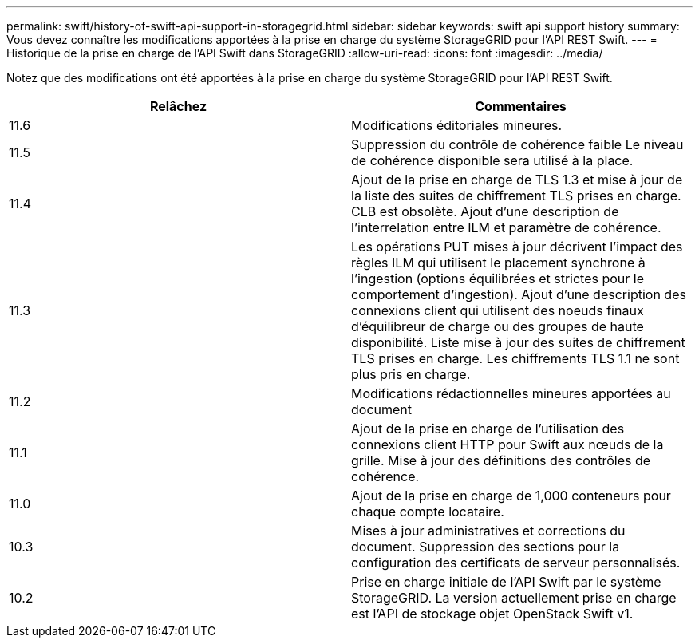 ---
permalink: swift/history-of-swift-api-support-in-storagegrid.html 
sidebar: sidebar 
keywords: swift api support history 
summary: Vous devez connaître les modifications apportées à la prise en charge du système StorageGRID pour l’API REST Swift. 
---
= Historique de la prise en charge de l'API Swift dans StorageGRID
:allow-uri-read: 
:icons: font
:imagesdir: ../media/


[role="lead"]
Notez que des modifications ont été apportées à la prise en charge du système StorageGRID pour l'API REST Swift.

|===
| Relâchez | Commentaires 


 a| 
11.6
 a| 
Modifications éditoriales mineures.



 a| 
11.5
 a| 
Suppression du contrôle de cohérence faible Le niveau de cohérence disponible sera utilisé à la place.



 a| 
11.4
 a| 
Ajout de la prise en charge de TLS 1.3 et mise à jour de la liste des suites de chiffrement TLS prises en charge. CLB est obsolète. Ajout d'une description de l'interrelation entre ILM et paramètre de cohérence.



 a| 
11.3
 a| 
Les opérations PUT mises à jour décrivent l'impact des règles ILM qui utilisent le placement synchrone à l'ingestion (options équilibrées et strictes pour le comportement d'ingestion). Ajout d'une description des connexions client qui utilisent des noeuds finaux d'équilibreur de charge ou des groupes de haute disponibilité. Liste mise à jour des suites de chiffrement TLS prises en charge. Les chiffrements TLS 1.1 ne sont plus pris en charge.



 a| 
11.2
 a| 
Modifications rédactionnelles mineures apportées au document



 a| 
11.1
 a| 
Ajout de la prise en charge de l'utilisation des connexions client HTTP pour Swift aux nœuds de la grille. Mise à jour des définitions des contrôles de cohérence.



 a| 
11.0
 a| 
Ajout de la prise en charge de 1,000 conteneurs pour chaque compte locataire.



 a| 
10.3
 a| 
Mises à jour administratives et corrections du document. Suppression des sections pour la configuration des certificats de serveur personnalisés.



 a| 
10.2
 a| 
Prise en charge initiale de l'API Swift par le système StorageGRID. La version actuellement prise en charge est l'API de stockage objet OpenStack Swift v1.

|===